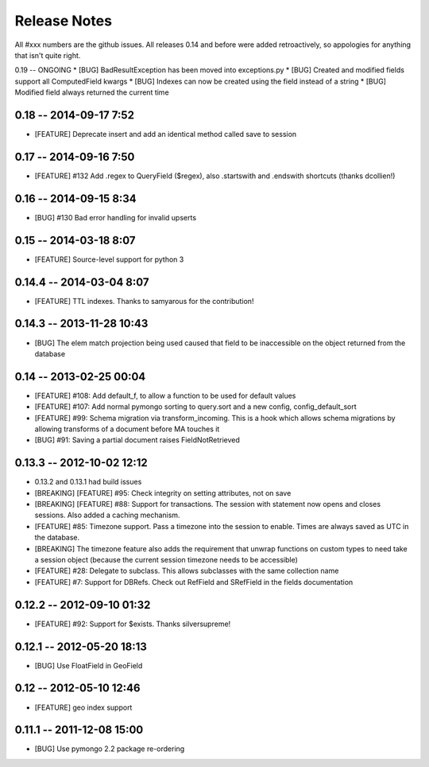 Release Notes
=======================

All #xxx numbers are the github issues.  All releases 0.14 and before were added retroactively, so appologies for anything that isn't quite right.

0.19 -- ONGOING
* [BUG] BadResultException has been moved into exceptions.py
* [BUG] Created and modified fields support all ComputedField kwargs
* [BUG] Indexes can now be created using the field instead of a string
* [BUG] Modified field always returned the current time

0.18 -- 2014-09-17 7:52
-----------------------------
* [FEATURE] Deprecate insert and add an identical method called save to session

0.17 -- 2014-09-16 7:50
-----------------------------
* [FEATURE] #132 Add .regex to QueryField ($regex), also .startswith and .endswith shortcuts (thanks dcollien!)

0.16 -- 2014-09-15 8:34
-----------------------------
* [BUG] #130 Bad error handling for invalid upserts


0.15 -- 2014-03-18 8:07
-----------------------------
* [FEATURE] Source-level support for python 3


0.14.4 -- 2014-03-04 8:07
-----------------------------
* [FEATURE] TTL indexes. Thanks to samyarous for the contribution!

0.14.3 -- 2013-11-28 10:43
-----------------------------
* [BUG] The elem match projection being used caused that field to be inaccessible on the object returned from the database


0.14 -- 2013-02-25 00:04
-----------------------------
* [FEATURE] #108: Add default_f, to allow a function to be used for default values
* [FEATURE] #107: Add normal pymongo sorting to query.sort and a new config, config_default_sort
* [FEATURE] #99: Schema migration via transform_incoming. This is a hook which allows schema migrations by allowing transforms of a document before MA touches it
* [BUG] #91: Saving a partial document raises FieldNotRetrieved

0.13.3 -- 2012-10-02 12:12
-----------------------------

* 0.13.2 and 0.13.1 had build issues
* [BREAKING] [FEATURE] #95: Check integrity on setting attributes, not on save
* [BREAKING] [FEATURE] #88: Support for transactions. The session with statement now opens and closes sessions.  Also added a caching mechanism.
* [FEATURE] #85: Timezone support. Pass a timezone into the session to enable. Times are always saved as UTC in the database.
* [BREAKING] The timezone feature also adds the requirement that unwrap functions on custom types to need take a session object (because the current session timezone needs to be accessible)
* [FEATURE] #28: Delegate to subclass. This allows subclasses with the same collection name
* [FEATURE] #7: Support for DBRefs. Check out RefField and SRefField in the fields documentation


0.12.2 -- 2012-09-10 01:32
-----------------------------
* [FEATURE] #92: Support for $exists. Thanks silversupreme!


0.12.1 -- 2012-05-20 18:13
-----------------------------
* [BUG] Use FloatField in GeoField


0.12 -- 2012-05-10 12:46
-----------------------------
* [FEATURE] geo index support


0.11.1 -- 2011-12-08 15:00
-----------------------------

* [BUG] Use pymongo 2.2 package re-ordering

